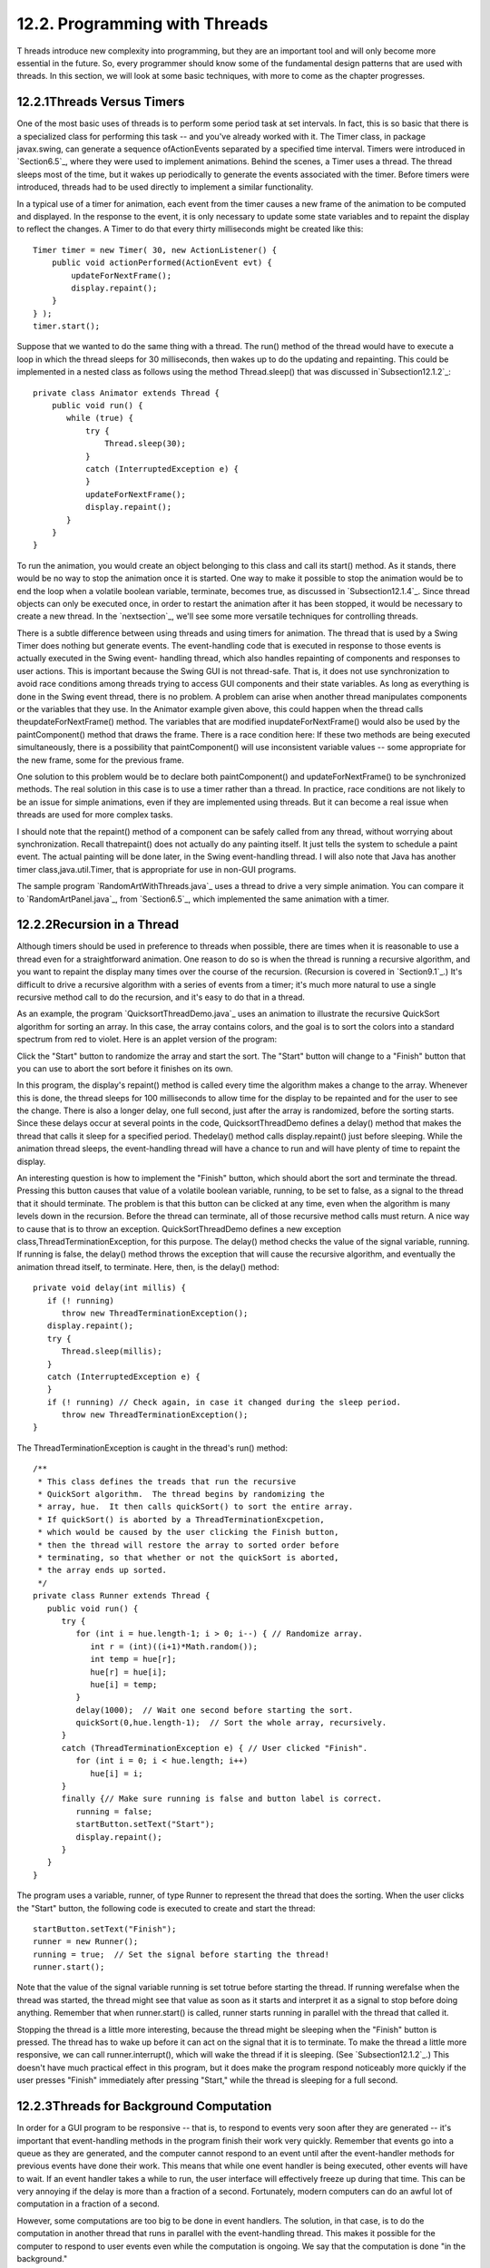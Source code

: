 
12.2. Programming with Threads
------------------------------



T hreads introduce new complexity into programming, but they are an
important tool and will only become more essential in the future. So,
every programmer should know some of the fundamental design patterns
that are used with threads. In this section, we will look at some
basic techniques, with more to come as the chapter progresses.





12.2.1Threads Versus Timers
~~~~~~~~~~~~~~~~~~~~~~~~~~~

One of the most basic uses of threads is to perform some period task
at set intervals. In fact, this is so basic that there is a
specialized class for performing this task -- and you've already
worked with it. The Timer class, in package javax.swing, can generate
a sequence ofActionEvents separated by a specified time interval.
Timers were introduced in `Section6.5`_, where they were used to
implement animations. Behind the scenes, a Timer uses a thread. The
thread sleeps most of the time, but it wakes up periodically to
generate the events associated with the timer. Before timers were
introduced, threads had to be used directly to implement a similar
functionality.

In a typical use of a timer for animation, each event from the timer
causes a new frame of the animation to be computed and displayed. In
the response to the event, it is only necessary to update some state
variables and to repaint the display to reflect the changes. A Timer
to do that every thirty milliseconds might be created like this:


::

    Timer timer = new Timer( 30, new ActionListener() {
        public void actionPerformed(ActionEvent evt) {
            updateForNextFrame();
            display.repaint();
        }
    } );
    timer.start();


Suppose that we wanted to do the same thing with a thread. The run()
method of the thread would have to execute a loop in which the thread
sleeps for 30 milliseconds, then wakes up to do the updating and
repainting. This could be implemented in a nested class as follows
using the method Thread.sleep() that was discussed
in`Subsection12.1.2`_:


::

    private class Animator extends Thread {
        public void run() {
           while (true) {
               try {
                   Thread.sleep(30);
               }
               catch (InterruptedException e) {
               }
               updateForNextFrame();
               display.repaint();
           }
        }
    }


To run the animation, you would create an object belonging to this
class and call its start() method. As it stands, there would be no way
to stop the animation once it is started. One way to make it possible
to stop the animation would be to end the loop when a volatile boolean
variable, terminate, becomes true, as discussed in
`Subsection12.1.4`_. Since thread objects can only be executed once,
in order to restart the animation after it has been stopped, it would
be necessary to create a new thread. In the `nextsection`_, we'll see
some more versatile techniques for controlling threads.

There is a subtle difference between using threads and using timers
for animation. The thread that is used by a Swing Timer does nothing
but generate events. The event-handling code that is executed in
response to those events is actually executed in the Swing event-
handling thread, which also handles repainting of components and
responses to user actions. This is important because the Swing GUI is
not thread-safe. That is, it does not use synchronization to avoid
race conditions among threads trying to access GUI components and
their state variables. As long as everything is done in the Swing
event thread, there is no problem. A problem can arise when another
thread manipulates components or the variables that they use. In the
Animator example given above, this could happen when the thread calls
theupdateForNextFrame() method. The variables that are modified
inupdateForNextFrame() would also be used by the paintComponent()
method that draws the frame. There is a race condition here: If these
two methods are being executed simultaneously, there is a possibility
that paintComponent() will use inconsistent variable values -- some
appropriate for the new frame, some for the previous frame.

One solution to this problem would be to declare both paintComponent()
and updateForNextFrame() to be synchronized methods. The real solution
in this case is to use a timer rather than a thread. In practice, race
conditions are not likely to be an issue for simple animations, even
if they are implemented using threads. But it can become a real issue
when threads are used for more complex tasks.

I should note that the repaint() method of a component can be safely
called from any thread, without worrying about synchronization. Recall
thatrepaint() does not actually do any painting itself. It just tells
the system to schedule a paint event. The actual painting will be done
later, in the Swing event-handling thread. I will also note that Java
has another timer class,java.util.Timer, that is appropriate for use
in non-GUI programs.

The sample program `RandomArtWithThreads.java`_ uses a thread to drive
a very simple animation. You can compare it to `RandomArtPanel.java`_,
from `Section6.5`_, which implemented the same animation with a timer.





12.2.2Recursion in a Thread
~~~~~~~~~~~~~~~~~~~~~~~~~~~

Although timers should be used in preference to threads when possible,
there are times when it is reasonable to use a thread even for a
straightforward animation. One reason to do so is when the thread is
running a recursive algorithm, and you want to repaint the display
many times over the course of the recursion. (Recursion is covered in
`Section9.1`_.) It's difficult to drive a recursive algorithm with a
series of events from a timer; it's much more natural to use a single
recursive method call to do the recursion, and it's easy to do that in
a thread.

As an example, the program `QuicksortThreadDemo.java`_ uses an
animation to illustrate the recursive QuickSort algorithm for sorting
an array. In this case, the array contains colors, and the goal is to
sort the colors into a standard spectrum from red to violet. Here is
an applet version of the program:



Click the "Start" button to randomize the array and start the sort.
The "Start" button will change to a "Finish" button that you can use
to abort the sort before it finishes on its own.

In this program, the display's repaint() method is called every time
the algorithm makes a change to the array. Whenever this is done, the
thread sleeps for 100 milliseconds to allow time for the display to be
repainted and for the user to see the change. There is also a longer
delay, one full second, just after the array is randomized, before the
sorting starts. Since these delays occur at several points in the
code, QuicksortThreadDemo defines a delay() method that makes the
thread that calls it sleep for a specified period. Thedelay() method
calls display.repaint() just before sleeping. While the animation
thread sleeps, the event-handling thread will have a chance to run and
will have plenty of time to repaint the display.

An interesting question is how to implement the "Finish" button, which
should abort the sort and terminate the thread. Pressing this button
causes that value of a volatile boolean variable, running, to be set
to false, as a signal to the thread that it should terminate. The
problem is that this button can be clicked at any time, even when the
algorithm is many levels down in the recursion. Before the thread can
terminate, all of those recursive method calls must return. A nice way
to cause that is to throw an exception. QuickSortThreadDemo defines a
new exception class,ThreadTerminationException, for this purpose. The
delay() method checks the value of the signal variable, running. If
running is false, the delay() method throws the exception that will
cause the recursive algorithm, and eventually the animation thread
itself, to terminate. Here, then, is the delay() method:


::

    private void delay(int millis) {
       if (! running)
          throw new ThreadTerminationException();
       display.repaint();
       try {
          Thread.sleep(millis);
       }
       catch (InterruptedException e) {
       }
       if (! running) // Check again, in case it changed during the sleep period.
          throw new ThreadTerminationException();
    }


The ThreadTerminationException is caught in the thread's run() method:


::

    /**
     * This class defines the treads that run the recursive
     * QuickSort algorithm.  The thread begins by randomizing the
     * array, hue.  It then calls quickSort() to sort the entire array.
     * If quickSort() is aborted by a ThreadTerminationExcpetion,
     * which would be caused by the user clicking the Finish button,
     * then the thread will restore the array to sorted order before
     * terminating, so that whether or not the quickSort is aborted,
     * the array ends up sorted.
     */
    private class Runner extends Thread {
       public void run() {
          try {
             for (int i = hue.length-1; i > 0; i--) { // Randomize array.
                int r = (int)((i+1)*Math.random());
                int temp = hue[r];
                hue[r] = hue[i];
                hue[i] = temp;
             }
             delay(1000);  // Wait one second before starting the sort.
             quickSort(0,hue.length-1);  // Sort the whole array, recursively.
          }
          catch (ThreadTerminationException e) { // User clicked "Finish".
             for (int i = 0; i < hue.length; i++)
                hue[i] = i;
          }
          finally {// Make sure running is false and button label is correct. 
             running = false; 
             startButton.setText("Start");
             display.repaint();
          }
       }
    }


The program uses a variable, runner, of type Runner to represent the
thread that does the sorting. When the user clicks the "Start" button,
the following code is executed to create and start the thread:


::

    startButton.setText("Finish");
    runner = new Runner();
    running = true;  // Set the signal before starting the thread!
    runner.start();


Note that the value of the signal variable running is set totrue
before starting the thread. If running werefalse when the thread was
started, the thread might see that value as soon as it starts and
interpret it as a signal to stop before doing anything. Remember that
when runner.start() is called, runner starts running in parallel with
the thread that called it.

Stopping the thread is a little more interesting, because the thread
might be sleeping when the "Finish" button is pressed. The thread has
to wake up before it can act on the signal that it is to terminate. To
make the thread a little more responsive, we can call
runner.interrupt(), which will wake the thread if it is sleeping. (See
`Subsection12.1.2`_.) This doesn't have much practical effect in this
program, but it does make the program respond noticeably more quickly
if the user presses "Finish" immediately after pressing "Start," while
the thread is sleeping for a full second.





12.2.3Threads for Background Computation
~~~~~~~~~~~~~~~~~~~~~~~~~~~~~~~~~~~~~~~~

In order for a GUI program to be responsive -- that is, to respond to
events very soon after they are generated -- it's important that
event-handling methods in the program finish their work very quickly.
Remember that events go into a queue as they are generated, and the
computer cannot respond to an event until after the event-handler
methods for previous events have done their work. This means that
while one event handler is being executed, other events will have to
wait. If an event handler takes a while to run, the user interface
will effectively freeze up during that time. This can be very annoying
if the delay is more than a fraction of a second. Fortunately, modern
computers can do an awful lot of computation in a fraction of a
second.

However, some computations are too big to be done in event handlers.
The solution, in that case, is to do the computation in another thread
that runs in parallel with the event-handling thread. This makes it
possible for the computer to respond to user events even while the
computation is ongoing. We say that the computation is done "in the
background."

Note that this application of threads is very different from the
previous example. When a thread is used to drive a simple animation,
it actually does very little work. The thread only has to wake up
several times each second, do a few computations to update state
variables for the next frame of the animation, and call repaint() to
cause the next frame to be displayed. There is plenty of time while
the thread is sleeping for the computer to redraw the display and
handle any other events generated by the user.

When a thread is used for background computation, however, we want to
keep the computer as busy as possible working on the computation. The
thread will compete for processor time with the event-handling thread;
if you are not careful, event-handling -- repainting in particular --
can still be delayed. Fortunately, you can use thread priorities to
avoid the problem. By setting the computation thread to run at a lower
priority than the event-handling thread, you make sure that events
will be processes as quickly as possible, while the computation thread
will get all the extra processing time. Since event handling generally
uses very little processing time, this means that most of the
processing time goes to the background computation, but the interface
is still very responsive. (Thread priorities were discussed in
`Subsection12.1.2`_.)

The sample program `BackgroundComputationDemo.java`_ is an example of
background processing. This program creates an image that takes some
time to compute. The program uses some techniques for working with
images that will not be covered until `Subsection13.1.1`_, for now all
that you need to know is that it takes some computation to compute the
color of each pixel in the image. The image itself is a piece of a
mathematical object known as the Mandelbrot set. We will use the same
image in several examples in this chapter, and will return to the
Mandelbrot set in `Section13.5`_.

In outline, BackgroundComputationDemo is similar to
theQuicksortThreadDemo discussed above. The computation is done is a
thread defined by a nested class, Runner. A volatileboolean variable,
runner, is used to control the thread. If the value of runner is set
to false, the thread should terminate. The sample program has a button
that the user clicks to start and to abort the computation. The
difference is that the thread in this case is meant to run
continuously, without sleeping. To allow the user to see that progress
is being made in the computation (always a good idea), every time the
thread computes a row of pixels, it copies those pixels to the image
that is shown on the screen. The user sees the image being built up
line-by-line.

When the computation thread is created in response to the "Start"
button, we need to set it to run at a priority lower than the event-
handling thread. The code that creates the thread is itself running in
the event-handling thread, so we can use a priority that is one less
than the priority of the thread that is executing the code. Note that
the priority is set inside a try..catch statement. If an error occurs
while trying to set the thread priority, the program will still work,
though perhaps not as smoothly as it would if the priority was
correctly set. Here is how the thread is created and started:


::

    runner = new Runner();
    try {
        runner.setPriority( Thread.currentThread().getPriority() - 1 );
    }
    catch (Exception e) {
        System.out.println("Error: Can't set thread priority: " + e);
    }
    running = true;  // Set the signal before starting the thread!
    runner.start();


The other major point of interest in this program is that we have two
threads that are both using the object that represents the image. The
computation thread accesses the image in order to set the color of its
pixels. The event-handling thread accesses the same image when it
copies the image to the screen. Since the image is a resource that is
shared by several threads, access to the image object should be
synchronized. When the paintComponent() method copies the image to the
screen (using a method that we have not yet covered), it does so in a
synchronized statement:


::

    synchronized(image) {
        g.drawImage(image,0,0,null);
    }


When the computation thread sets the colors of a row of pixels (using
another unfamiliar method), it also uses synchronized:


::

    synchronized(image) {
        image.setRGB(0,row, width, 1, rgb, 0, width);
    }


Note that both of these statements are synchronized on the same
object,image. This is essential. In order to prevent the two code
segments from being executed simultaneously, the synchronization must
be on the same object. I use the image object here because it is
convenient, but just about any object would do; it is **not** required
that you synchronize on the object to which you are trying to control
access.

Although BackgroundComputationDemo works OK, there is one problem: The
goal is to get the computation done as quickly as possible, using all
available processing time. The program accomplishes that goal on a
computer that has only one processor. But on a computer that has
several processors, we are still using only **one** of those
processors for the computation. It would be nice to get all the
processors working on the problem. To do that, we need real parallel
processing, with several computation threads. We turn to that problem
next.





12.2.4Threads for Multiprocessing
~~~~~~~~~~~~~~~~~~~~~~~~~~~~~~~~~

Our next example, `MultiprocessingDemo1.java`_, is a variation on
BackgroundComputationDemo. Instead of doing the computation in a
single thread, MultiprocessingDemo1 can divide the problem among
several threads. The user can select the number of threads to be used.
Each thread is assigned one section of the image to compute. The
threads perform their tasks in parallel. For example, if there are two
threads, the first thread computes the top half of the image while the
second thread computes the bottom half. Here is an applet version of
the program for you to try:



On a multi-processor computer, the computation will complete more
quickly when using several threads than when using just one. Note that
when using one thread, this program has the same behavior as the
previous example program.

The approach used in this example for dividing up the problem among
threads is not optimal. We will see in the `nextsection`_ how it can
be improved. However, MultiprocessingDemo1 makes a good first example
of multiprocessing.

When the user clicks the "Start" button, the program has to create and
start the specified number of threads, and it has to assign a segment
of the image to each thread. Here is how this is done:


::

    workers = new Runner[threadCount];  // Holds the computation threads.
    int rowsPerThread;  // How many rows of pixels should each thread compute?
    rowsPerThread  = height / threadCount;  // (height = vertical size of image)
    running = true;  // Set the signal before starting the threads!
    threadsCompleted = 0;  // Records how many of the threads have terminated.
    for (int i = 0; i < threadCount; i++) {
        int startRow;  // first row computed by thread number i
        int endRow;    // last row computed by thread number i
           // Create and start a thread to compute the rows of the image from
           // startRow to endRow.  Note that we have to make sure that
           // the endRow for the last thread is the bottom row of the image.
        startRow = rowsPerThread*i;
        if (i == threadCount-1)
            endRow = height-1;
        else
            endRow = rowsPerThread*(i+1) - 1;
        workers[i] = new Runner(startRow, endRow);
        try {
            workers[i].setPriority( Thread.currentThread().getPriority() - 1 );
        }
        catch (Exception e) {
        }
        workers[i].start();
    }


Beyond creating more than one thread, very few changes are needed to
get the benefits of multiprocessing. Just as in the previous example,
each time a thread has computed the colors for a row of pixels, it
copies that row into the image, and synchronization is used in exactly
the same way to control access to the image.

One thing is new, however. When all the threads have finished running,
the name of the button in the program changes from "Abort" to "Start
Again", and the pop-up menu, which has been disabled while the threads
were running, is re-enabled. The problem is, how to tell when all the
threads have terminated? (You might think about why we can't use
join() to wait for the threads to end, as was done in the example in ;
at least, we can't do that in the event-handling thread!) In this
example, I use an instance variable, threadsCompleted, to keep track
of how many threads have terminated so far. As each thread finishes,
it calls a method that adds one to the value of this variable. (The
method is called in thefinally clause of a try statement to make
absolutely sure that it is called.) When the number of threads that
have finished is equal to the number of threads that were created, the
method updates the state of the program appropriately. Here is the
method:


::

    synchronized private void threadFinished() {
        threadsCompleted++;
        if (threadsCompleted == workers.length) { // All threads have finished.
            startButton.setText("Start Again");
            startButton.setEnabled(true);
            running = false; // Make sure running is false after the threads end.
            workers = null;  // Discard the array that holds the threads.
            threadCountSelect.setEnabled(true); // Re-enable pop-up menu.
        }
    }


Note that this method is synchronized. This is to avoid the race
condition when threadsCompleted is incremented. Without the
synchronization, it is possible that two threads might call the method
at the same time. If the timing is just right, both threads could read
the same value forthreadsCompleted and get the same answer when they
increment it. The net result will be that threadsCompleted goes up by
one instead of by two. One thread is not properly counted, and
threadsCompleted will never become equal to the number of threads
created. The program would hang in a kind of deadlock. The problem
would occur only very rarely, since it depends on exact timing. But in
a large program, problems of this sort can be both very serious and
very hard to debug. Proper synchronization makes the error impossible.



